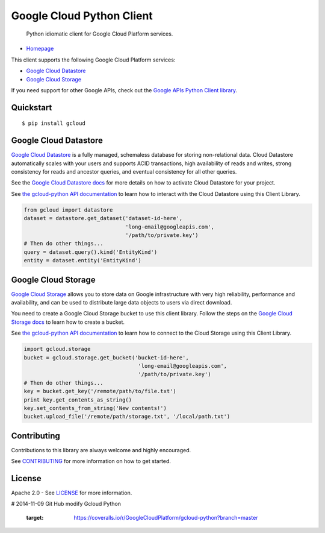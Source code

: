 Google Cloud Python Client
==========================

    Python idiomatic client for Google Cloud Platform services.

|build| |coverage|
------------------

-  `Homepage <https://googlecloudplatform.github.io/gcloud-python/>`__

This client supports the following Google Cloud Platform services:

-  `Google Cloud
   Datastore <https://cloud.google.com/products/cloud-datastore/>`__
-  `Google Cloud
   Storage <https://cloud.google.com/products/cloud-storage/>`__

If you need support for other Google APIs, check out the `Google APIs
Python Client
library <https://github.com/google/google-api-python-client>`__.

Quickstart
----------

::

    $ pip install gcloud

Google Cloud Datastore
----------------------

`Google Cloud Datastore <https://developers.google.com/datastore/>`__ is
a fully managed, schemaless database for storing non-relational data.
Cloud Datastore automatically scales with your users and supports ACID
transactions, high availability of reads and writes, strong consistency
for reads and ancestor queries, and eventual consistency for all other
queries.

See the `Google Cloud Datastore
docs <https://developers.google.com/datastore/docs/activate>`__ for more
details on how to activate Cloud Datastore for your project.

See `the gcloud-python API
documentation <https://googlecloudplatform.github.io/gcloud-python/datastore-api.html>`__
to learn how to interact with the Cloud Datastore using this Client
Library.

.. code:: python

    from gcloud import datastore
    dataset = datastore.get_dataset('dataset-id-here',
                                    'long-email@googleapis.com',
                                    '/path/to/private.key')
    # Then do other things...
    query = dataset.query().kind('EntityKind')
    entity = dataset.entity('EntityKind')

Google Cloud Storage
--------------------

`Google Cloud Storage <https://developers.google.com/storage/>`__ allows
you to store data on Google infrastructure with very high reliability,
performance and availability, and can be used to distribute large data
objects to users via direct download.

You need to create a Google Cloud Storage bucket to use this client
library. Follow the steps on the `Google Cloud Storage
docs <https://developers.google.com/storage/docs/cloud-console#_creatingbuckets>`__
to learn how to create a bucket.

See `the gcloud-python API
documentation <https://googlecloudplatform.github.io/gcloud-python/storage-api.html>`__
to learn how to connect to the Cloud Storage using this Client Library.

.. code:: python

    import gcloud.storage
    bucket = gcloud.storage.get_bucket('bucket-id-here',
                                        'long-email@googleapis.com',
                                        '/path/to/private.key')
    # Then do other things...
    key = bucket.get_key('/remote/path/to/file.txt')
    print key.get_contents_as_string()
    key.set_contents_from_string('New contents!')
    bucket.upload_file('/remote/path/storage.txt', '/local/path.txt')

Contributing
------------

Contributions to this library are always welcome and highly encouraged.

See `CONTRIBUTING <CONTRIBUTING.rst>`__ for more information on how to
get started.

License
-------

Apache 2.0 - See `LICENSE <LICENSE>`__ for more information.

.. |build| image:: https://travis-ci.org/GoogleCloudPlatform/gcloud-python.svg?branch=master
    :target: https://travis-ci.org/GoogleCloudPlatform/gcloud-python
.. |coverage| image:: https://coveralls.io/repos/GoogleCloudPlatform/gcloud-python/badge.png?branch=master

# 2014-11-09 Git Hub modify Gcloud Python

    :target: https://coveralls.io/r/GoogleCloudPlatform/gcloud-python?branch=master
